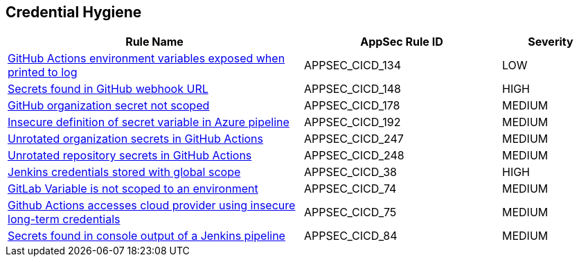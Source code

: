== Credential Hygiene

[cols="3,2,1",options="header"]
|===
|Rule Name |AppSec Rule ID |Severity

|xref:appsec-cicd-134.adoc[GitHub Actions environment variables exposed when printed to log] |APPSEC_CICD_134 |LOW
|xref:appsec-cicd-148.adoc[Secrets found in GitHub webhook URL] |APPSEC_CICD_148 |HIGH
|xref:appsec-cicd-178.adoc[GitHub organization secret not scoped] |APPSEC_CICD_178 |MEDIUM
|xref:appsec-cicd-192.adoc[Insecure definition of secret variable in Azure pipeline] |APPSEC_CICD_192 |MEDIUM
|xref:appsec-cicd-247.adoc[Unrotated organization secrets in GitHub Actions] |APPSEC_CICD_247 |MEDIUM
|xref:appsec-cicd-248.adoc[Unrotated repository secrets in GitHub Actions] |APPSEC_CICD_248 |MEDIUM
|xref:appsec-cicd-38.adoc[Jenkins credentials stored with global scope] |APPSEC_CICD_38 |HIGH
|xref:appsec-cicd-74.adoc[GitLab Variable is not scoped to an environment] |APPSEC_CICD_74 |MEDIUM
|xref:appsec-cicd-75.adoc[Github Actions accesses cloud provider using insecure long-term credentials] |APPSEC_CICD_75 |MEDIUM
|xref:appsec-cicd-84.adoc[Secrets found in console output of a Jenkins pipeline] |APPSEC_CICD_84 |MEDIUM
|===
